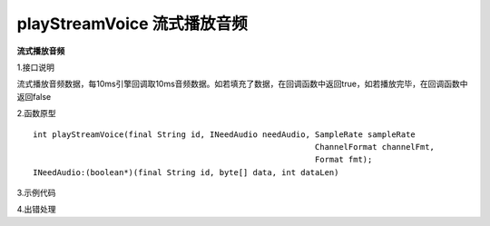 playStreamVoice 流式播放音频
================

**流式播放音频**

1.接口说明

流式播放音频数据，每10ms引擎回调取10ms音频数据。如若填充了数据，在回调函数中返回true，如若播放完毕，在回调函数中返回false

2.函数原型
::
     int playStreamVoice(final String id, INeedAudio needAudio, SampleRate sampleRate  
                                                                ChannelFormat channelFmt,
                                                                Format fmt);
     INeedAudio:(boolean*)(final String id, byte[] data, int dataLen)


3.示例代码
::



4.出错处理


